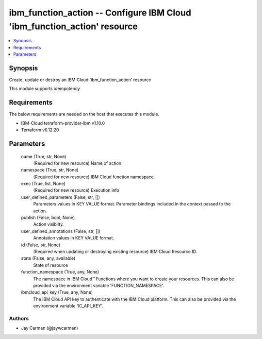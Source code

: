 
ibm_function_action -- Configure IBM Cloud 'ibm_function_action' resource
=========================================================================

.. contents::
   :local:
   :depth: 1


Synopsis
--------

Create, update or destroy an IBM Cloud 'ibm_function_action' resource

This module supports idempotency



Requirements
------------
The below requirements are needed on the host that executes this module.

- IBM-Cloud terraform-provider-ibm v1.10.0
- Terraform v0.12.20



Parameters
----------

  name (True, str, None)
    (Required for new resource) Name of action.


  namespace (True, str, None)
    (Required for new resource) IBM Cloud function namespace.


  exec (True, list, None)
    (Required for new resource) Execution info


  user_defined_parameters (False, str, [])
    Parameters values in KEY VALUE format. Parameter bindings included in the context passed to the action.


  publish (False, bool, None)
    Action visibilty.


  user_defined_annotations (False, str, [])
    Annotation values in KEY VALUE format.


  id (False, str, None)
    (Required when updating or destroying existing resource) IBM Cloud Resource ID.


  state (False, any, available)
    State of resource


  function_namespace (True, any, None)
    The namespace in IBM Cloud™ Functions where you want to create your resources. This can also be provided via the environment variable 'FUNCTION_NAMESPACE'.


  ibmcloud_api_key (True, any, None)
    The IBM Cloud API key to authenticate with the IBM Cloud platform. This can also be provided via the environment variable 'IC_API_KEY'.













Authors
~~~~~~~

- Jay Carman (@jaywcarman)

